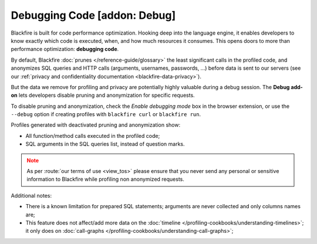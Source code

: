 Debugging Code [addon: Debug]
=============================

Blackfire is built for code performance optimization. Hooking deep into the
language engine, it enables developers to know exactly which code is executed,
when, and how much resources it consumes. This opens doors to more than
performance optimization: **debugging code**.

By default, Blackfire :doc:`prunes </reference-guide/glossary>` the least
significant calls in the profiled code, and anonymizes SQL queries and HTTP
calls (arguments, usernames, passwords, ...) before data is sent to our
servers (see our :ref:`privacy and confidentiality documentation
<blackfire-data-privacy>`).

But the data we remove for profiling and privacy are potentially highly
valuable during a debug session. The **Debug add-on** lets developers disable
pruning and anonymization for specific requests.

To disable pruning and anonymization, check the *Enable debugging
mode* box in the browser extension, or use the ``--debug`` option if creating
profiles with ``blackfire curl`` or ``blackfire run``.

.. image:: ../images/debug-addon.png

Profiles generated with deactivated pruning and anonymization show:

* All function/method calls executed in the profiled code;

* SQL arguments in the SQL queries list, instead of question marks.

.. note::
    :class: warning

    As per :route:`our terms of use <view_tos>` please ensure that you never
    send any personal or sensitive information to Blackfire while profiling non
    anonymized requests.

Additional notes:

* There is a known limitation for prepared SQL statements; arguments are never
  collected and only columns names are;

* This feature does not affect/add more data on the :doc:`timeline
  </profiling-cookbooks/understanding-timelines>`; it only does on
  :doc:`call-graphs </profiling-cookbooks/understanding-call-graphs>`;
